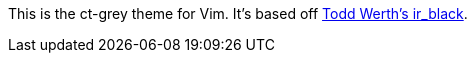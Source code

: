This is the ct-grey theme for Vim.  It's based off
https://github.com/twerth/ir_black[Todd Werth's ir_black].
